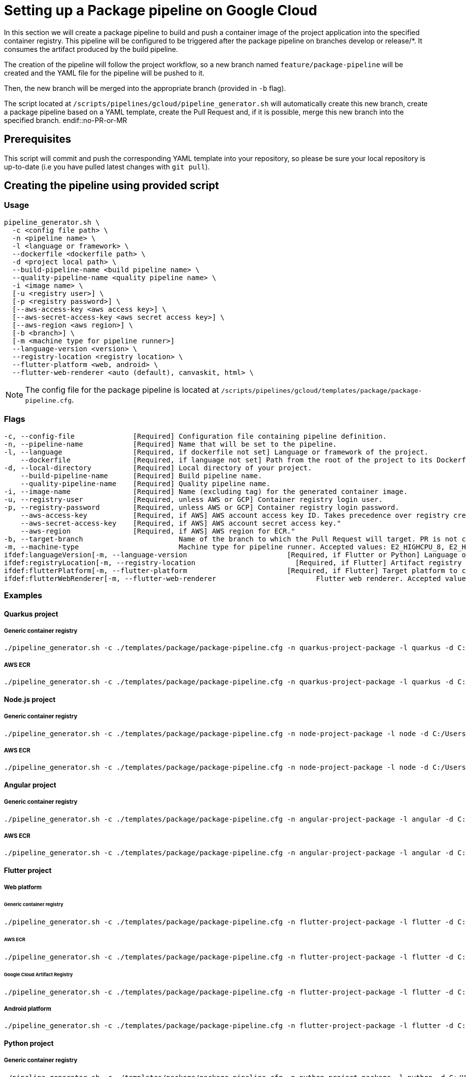 :provider: Google Cloud
:pipeline_type: pipeline
:trigger_sentence: This pipeline will be configured to be triggered after the package pipeline on branches develop or release/*
:pipeline_type2: pipeline
:path_provider: gcloud
:extra_args_quarkus: --build-pipeline-name quarkus-project-build --quality-pipeline-name quarkus-project-quality
:extra_args_node: --build-pipeline-name node-project-build --quality-pipeline-name node-project-quality
:extra_args_angular: --build-pipeline-name angular-project-build --quality-pipeline-name angular-project-quality
:extra_args_flutter: --build-pipeline-name flutter-project-build --quality-pipeline-name flutter-project-quality --language version 3.3.4 --flutter-platform--registry-location europe
:extra_args_flutter_web: --flutter-platform web --flutter-web-renderer auto
:extra_args_flutter_android: --flutter-platform android
:extra_args_python: --build-pipeline-name python-project-build --quality-pipeline-name python-project-quality --language-version 3.10
:no-PR-or-MR:
:build-pipeline:
:quality-pipeline:
:machineType:
:languageVersion:
:registryLocation:
:flutterPlatform:
:flutterWebRenderer:
:openBrowserFlag:
= Setting up a Package {pipeline_type} on {provider}

In this section we will create a package {pipeline_type} to build and push a container image of the project application into the specified container registry. {trigger_sentence}. It consumes the artifact produced by the build {pipeline_type}.

The creation of the {pipeline_type2} will follow the project workflow, so a new branch named `feature/package-pipeline` will be created and the YAML file for the {pipeline_type} will be pushed to it.

Then, the new branch will be merged into the appropriate branch (provided in `-b` flag).

The script located at `/scripts/pipelines/{path_provider}/pipeline_generator.sh` will automatically create this new branch, create a package {pipeline_type} based on a YAML template, create the Pull Request and, if it is possible, merge this new branch into the specified branch.
endif::no-PR-or-MR

== Prerequisites

This script will commit and push the corresponding YAML template into your repository, so please be sure your local repository is up-to-date (i.e you have pulled latest changes with `git pull`).

== Creating the {pipeline_type} using provided script

=== Usage
[subs=attributes+]
```
pipeline_generator.sh \
  -c <config file path> \
  -n <{pipeline_type} name> \
  -l <language or framework> \
  --dockerfile <dockerfile path> \
  -d <project local path> \
  --build-pipeline-name <build {pipeline_type} name> \
  --quality-pipeline-name <quality {pipeline_type} name> \
  -i <image name> \
  [-u <registry user>] \
  [-p <registry password>] \
  [--aws-access-key <aws access key>] \
  [--aws-secret-access-key <aws secret access key>] \
  [--aws-region <aws region>] \
  [-b <branch>] \
  [-m <machine type for {pipeline_type} runner>]
  --language-version <version> \
  --registry-location <registry location> \
  --flutter-platform <web, android> \
  --flutter-web-renderer <auto (default), canvaskit, html> \
```

NOTE: The config file for the package {pipeline_type} is located at `/scripts/pipelines/{path_provider}/templates/package/package-pipeline.cfg`.


=== Flags
[subs=attributes+]
```
-c, --config-file              [Required] Configuration file containing {pipeline_type} definition.
-n, --pipeline-name            [Required] Name that will be set to the {pipeline_type}.
-l, --language                 [Required, if dockerfile not set] Language or framework of the project.
    --dockerfile               [Required, if language not set] Path from the root of the project to its Dockerfile. Takes precedence over the language/framework default one.
-d, --local-directory          [Required] Local directory of your project.
    --build-pipeline-name      [Required] Build {pipeline_type} name.
    --quality-pipeline-name    [Required] Quality {pipeline_type} name.
-i, --image-name               [Required] Name (excluding tag) for the generated container image.
-u, --registry-user            [Required, unless AWS or GCP] Container registry login user.
-p, --registry-password        [Required, unless AWS or GCP] Container registry login password.
    --aws-access-key           [Required, if AWS] AWS account access key ID. Takes precedence over registry credentials."
    --aws-secret-access-key    [Required, if AWS] AWS account secret access key."
    --aws-region               [Required, if AWS] AWS region for ECR."
-b, --target-branch                       Name of the branch to which the Pull Request will target. PR is not created if the flag is not provided.
-m, --machine-type                        Machine type for {pipeline_type} runner. Accepted values: E2_HIGHCPU_8, E2_HIGHCPU_32, N1_HIGHCPU_8, N1_HIGHCPU_32.
ifdef:languageVersion[-m, --language-version                        [Required, if Flutter or Python] Language or framework version.]
ifdef:registryLocation[-m, --registry-location                        [Required, if Flutter] Artifact registry location.]
ifdef:flutterPlatform[-m, --flutter-platform                        [Required, if Flutter] Target platform to compile. Accepted values: android, web.]
ifdef:flutterWebRenderer[-m, --flutter-web-renderer                        Flutter web renderer. Accepted values: auto (default), canvaskit, html.]
```

=== Examples

==== Quarkus project

===== Generic container registry
[subs=attributes+]
```
./pipeline_generator.sh -c ./templates/package/package-pipeline.cfg -n quarkus-project-package -l quarkus -d C:/Users/$USERNAME/Desktop/quarkus-project -i username/quarkus-project -u username -p password {extra_args_quarkus} -b develop -w
```

===== AWS ECR
[subs=attributes+]
```
./pipeline_generator.sh -c ./templates/package/package-pipeline.cfg -n quarkus-project-package -l quarkus -d C:/Users/$USERNAME/Desktop/quarkus-project -i username/quarkus-project --aws-access-key AKIAIOSFODNN7EXAMPLE --aws-secret-access-key wJalrXUtnFEMI/K7MDENG/bPxRfiCYEXAMPLEKEY --aws-region eu-west-1 {extra_args_quarkus} -b develop -w
```

==== Node.js project

===== Generic container registry
[subs=attributes+]
```
./pipeline_generator.sh -c ./templates/package/package-pipeline.cfg -n node-project-package -l node -d C:/Users/$USERNAME/Desktop/node-project -i username/node-project -u username -p password {extra_args_node} -b develop -w
```

===== AWS ECR
[subs=attributes+]
```
./pipeline_generator.sh -c ./templates/package/package-pipeline.cfg -n node-project-package -l node -d C:/Users/$USERNAME/Desktop/node-project -i username/node-project --aws-access-key AKIAIOSFODNN7EXAMPLE --aws-secret-access-key wJalrXUtnFEMI/K7MDENG/bPxRfiCYEXAMPLEKEY --aws-region eu-west-1 {extra_args_node} -b develop -w
```
==== Angular project

===== Generic container registry
[subs=attributes+]
```
./pipeline_generator.sh -c ./templates/package/package-pipeline.cfg -n angular-project-package -l angular -d C:/Users/$USERNAME/Desktop/angular-project --build-pipeline-name angular-project-build --quality-pipeline-name angular-project-quality -i username/angular-project -u username -p password -b develop -w
```

===== AWS ECR
[subs=attributes+]
```
./pipeline_generator.sh -c ./templates/package/package-pipeline.cfg -n angular-project-package -l angular -d C:/Users/$USERNAME/Desktop/angular-project --build-pipeline-name angular-project-build --quality-pipeline-name angular-project-quality -i username/angular-project --aws-access-key AKIAIOSFODNN7EXAMPLE --aws-secret-access-key wJalrXUtnFEMI/K7MDENG/bPxRfiCYEXAMPLEKEY --aws-region eu-west-1 -b develop -w
```

==== Flutter project

===== Web platform

====== Generic container registry
[subs=attributes+]
```
./pipeline_generator.sh -c ./templates/package/package-pipeline.cfg -n flutter-project-package -l flutter -d C:/Users/$USERNAME/Desktop/flutter-project {extra_args_flutter} {extra_args_flutter_web} -i username/flutter-project -u username -p password -b develop -w
```

====== AWS ECR
[subs=attributes+]
```
./pipeline_generator.sh -c ./templates/package/package-pipeline.cfg -n flutter-project-package -l flutter -d C:/Users/$USERNAME/Desktop/flutter-project {extra_args_flutter} {extra_args_flutter_web} -i username/flutter-project --aws-access-key AKIAIOSFODNN7EXAMPLE --aws-secret-access-key wJalrXUtnFEMI/K7MDENG/bPxRfiCYEXAMPLEKEY --aws-region eu-west-1 -b develop -w
```

====== Google Cloud Artifact Registry
[subs=attributes+]
```
./pipeline_generator.sh -c ./templates/package/package-pipeline.cfg -n flutter-project-package -l flutter -d C:/Users/$USERNAME/Desktop/flutter-project {extra_args_flutter} {extra_args_flutter_web} -i eu-southwest1-docker.pkg.dev/username/flutter-project -b develop -w
```

===== Android platform
[subs=attributes+]
```
./pipeline_generator.sh -c ./templates/package/package-pipeline.cfg -n flutter-project-package -l flutter -d C:/Users/$USERNAME/Desktop/flutter-project {extra_args_flutter} {extra_args_flutter_android} -b develop -w
```

==== Python project

===== Generic container registry
[subs=attributes+]
```
./pipeline_generator.sh -c ./templates/package/package-pipeline.cfg -n python-project-package -l python -d C:/Users/$USERNAME/Desktop/python-project {extra_args_python} -i username/python-project -u username -p password -b develop -w
```

===== AWS ECR
[subs=attributes+]
```
./pipeline_generator.sh -c ./templates/package/package-pipeline.cfg -n python-project-package -l python -d C:/Users/$USERNAME/Desktop/python-project {extra_args_python} -i username/python-project --aws-access-key AKIAIOSFODNN7EXAMPLE --aws-secret-access-key wJalrXUtnFEMI/K7MDENG/bPxRfiCYEXAMPLEKEY --aws-region eu-west-1 -b develop -w
```

===== Google Cloud Artifact Registry
[subs=attributes+]
```
./pipeline_generator.sh -c ./templates/package/package-pipeline.cfg -n python-project-package -l python -d C:/Users/$USERNAME/Desktop/python-project {extra_args_python} -i eu-southwest1-docker.pkg.dev/username/python-project -b develop -w
```
